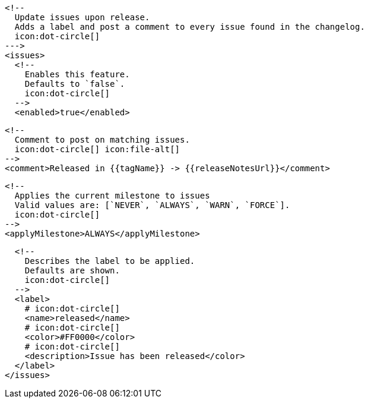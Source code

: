       <!--
        Update issues upon release.
        Adds a label and post a comment to every issue found in the changelog.
        icon:dot-circle[]
      --->
      <issues>
        <!--
          Enables this feature.
          Defaults to `false`.
          icon:dot-circle[]
        -->
        <enabled>true</enabled>

        <!--
          Comment to post on matching issues.
          icon:dot-circle[] icon:file-alt[]
        -->
        <comment>Released in {{tagName}} -> {{releaseNotesUrl}}</comment>

        <!--
          Applies the current milestone to issues
          Valid values are: [`NEVER`, `ALWAYS`, `WARN`, `FORCE`].
          icon:dot-circle[]
        -->
        <applyMilestone>ALWAYS</applyMilestone>

        <!--
          Describes the label to be applied.
          Defaults are shown.
          icon:dot-circle[]
        -->
        <label>
          # icon:dot-circle[]
          <name>released</name>
          # icon:dot-circle[]
          <color>#FF0000</color>
          # icon:dot-circle[]
          <description>Issue has been released</color>
        </label>
      </issues>
